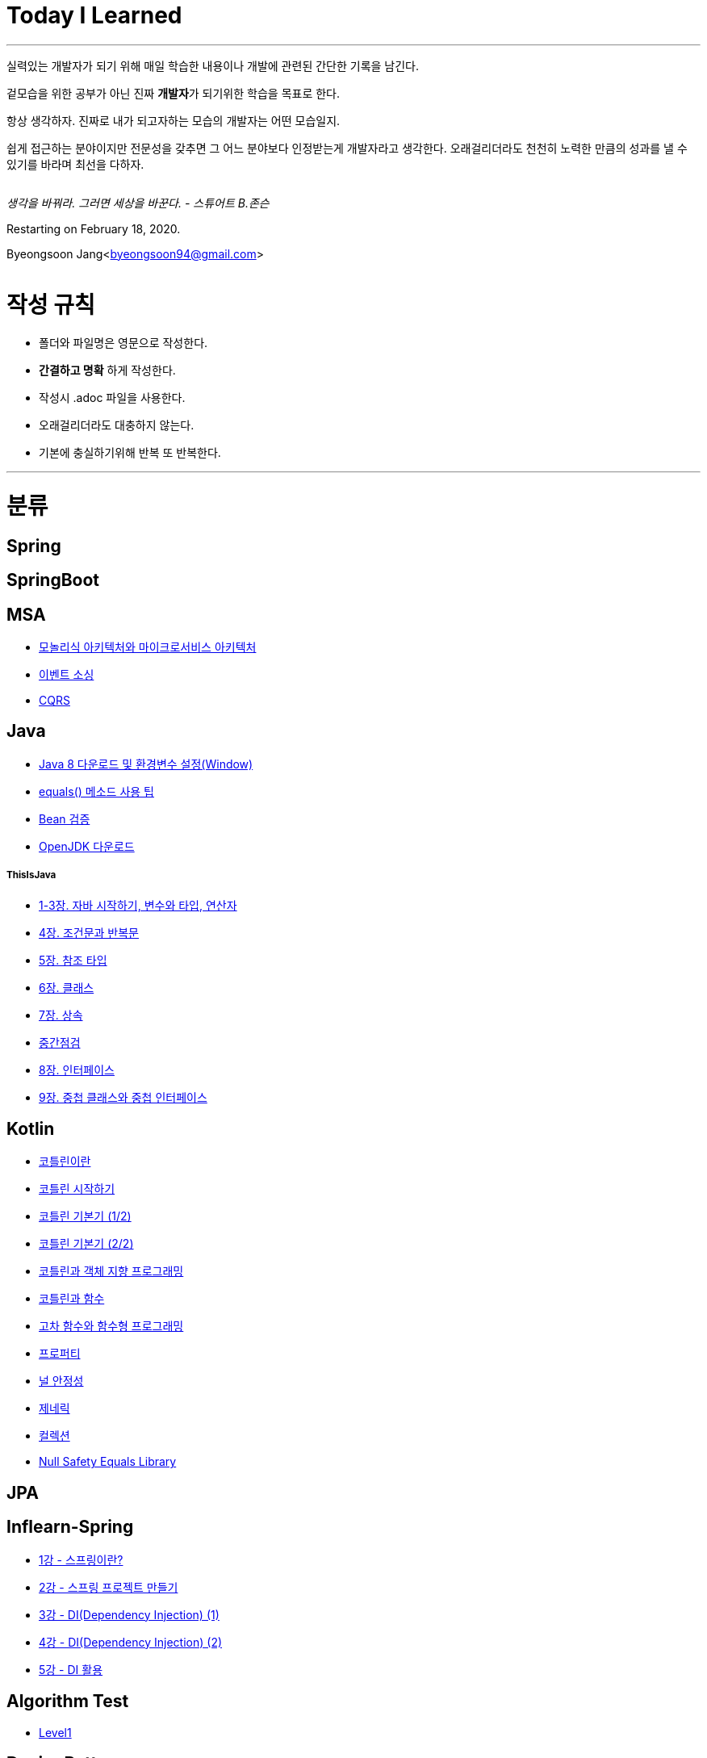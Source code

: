 Today I Learned
===============

:icons: font
:Author: Byeongsoon Jang
:Email: byeongsoon94@gmail.com
:Date: 2020.08.28.
:Revision: 2.3

---

실력있는 개발자가 되기 위해 매일 학습한 내용이나 개발에 관련된 간단한 기록을 남긴다.

겉모습을 위한 공부가 아닌 진짜 **개발자**가 되기위한 학습을 목표로 한다.

====
항상 생각하자. 진짜로 내가 되고자하는 모습의 개발자는 어떤 모습일지.

쉽게 접근하는 분야이지만 전문성을 갖추면 그 어느 분야보다 인정받는게 개발자라고 생각한다.
오래걸리더라도 천천히 노력한 만큼의 성과를 낼 수 있기를 바라며 최선을 다하자.
====

|===
|===

'생각을 바꿔라. 그러면 세상을 바꾼다.  - 스튜어트 B.존슨'

Restarting on February 18, 2020.

Byeongsoon Jang<byeongsoon94@gmail.com>

|===
|===

= 작성 규칙

** 폴더와 파일명은 영문으로 작성한다.
** *간결하고 명확* 하게 작성한다.
** 작성시 .adoc 파일을 사용한다.
** 오래걸리더라도 대충하지 않는다.
** 기본에 충실하기위해 반복 또 반복한다.

---

= 분류

== Spring

== SpringBoot

== MSA

** link:https://github.com/ByeongSoon/TIL/blob/master/MSA/MonolithicAndMicroserviceArchitecture.adoc[모놀리식 아키텍처와 마이크로서비스 아키텍처]
** link:https://github.com/ByeongSoon/TIL/blob/master/MSA/EventSourcing.adoc[이벤트 소싱]
** link:https://github.com/ByeongSoon/TIL/blob/master/MSA/CQRS.adoc[CQRS]

== Java

** link:https://github.com/ByeongSoon/TIL/blob/master/Java/java_8_Download_Tutorial.adoc[Java 8 다운로드 및 환경변수 설정(Window)]
** link:https://github.com/ByeongSoon/TIL/blob/master/Java/equals()_method.adoc[equals() 메소드 사용 팁]
** link:https://github.com/ByeongSoon/TIL/blob/master/Java/Bean-Validation-Tutorial.adoc[Bean 검증]
** link:https://github.com/ByeongSoon/TIL/blob/master/Java/open-jdk-download.adoc[OpenJDK 다운로드]

===== ThisIsJava

** link:https://github.com/ByeongSoon/TIL/blob/master/Java/ThisIsJava/chapter01-03.adoc[1-3장. 자바 시작하기, 변수와 타입, 연산자]
** link:https://github.com/ByeongSoon/TIL/blob/master/Java/ThisIsJava/chapter04.adoc[4장. 조건문과 반복문]
** link:https://github.com/ByeongSoon/TIL/blob/master/Java/ThisIsJava/chapter05.adoc[5장. 참조 타입]
** link:https://github.com/ByeongSoon/TIL/blob/master/Java/ThisIsJava/chapter06.adoc[6장. 클래스]
** link:https://github.com/ByeongSoon/TIL/blob/master/Java/ThisIsJava/chapter07.adoc[7장. 상속]
** link:https://github.com/ByeongSoon/TIL/tree/master/Java/ThisIsJava/%EC%A4%91%EA%B0%84%EC%A0%90%EA%B2%80(chapter01-07)[중간점검]
** link:https://github.com/ByeongSoon/TIL/blob/master/Java/ThisIsJava/chapter08.adoc[8장. 인터페이스]
** link:https://github.com/ByeongSoon/TIL/blob/master/Java/ThisIsJava/chapter09.adoc[9장. 중첩 클래스와 중첩 인터페이스]

== Kotlin

** link:https://github.com/ByeongSoon/TIL/blob/master/Kotlin/%EC%BD%94%ED%8B%80%EB%A6%B0%EC%9D%B4%EB%9E%80.adoc[코틀린이란]
** link:https://github.com/ByeongSoon/TIL/blob/master/Kotlin/ch01_GettingStartedKotlin.adoc[코틀린 시작하기]
** link:https://github.com/ByeongSoon/TIL/blob/master/Kotlin/ch02_KotlinBasics(1:2).adoc[코틀린 기본기 (1/2)]
** link:https://github.com/ByeongSoon/TIL/blob/master/Kotlin/ch02_KotlinBasics(2:2).adoc[코틀린 기본기 (2/2)]
** link:https://github.com/ByeongSoon/TIL/blob/master/Kotlin/ch03_OOPinKotlin.adoc[코틀린과 객체 지향 프로그래밍]
** link:https://github.com/ByeongSoon/TIL/blob/master/Kotlin/ch04_FunctionsInKotlin.adoc[코틀린과 함수]
** link:https://github.com/ByeongSoon/TIL/blob/master/Kotlin/ch05_HigherOrderFunctions.adoc[고차 함수와 함수형 프로그래밍]
** link:https://github.com/ByeongSoon/TIL/blob/master/Kotlin/ch06_Properties.adoc[프로퍼티]
** link:https://github.com/ByeongSoon/TIL/blob/master/Kotlin/ch07_NullSafety.adoc[널 안정성]
** link:https://github.com/ByeongSoon/TIL/blob/master/Kotlin/ch08_Generic.adoc[제네릭]
** link:https://github.com/ByeongSoon/TIL/blob/master/Kotlin/ch10_Collection.adoc[컬렉션]
** link:https://github.com/ByeongSoon/TIL/blob/master/Kotlin/NullSafetyLibrary.adoc[Null Safety Equals Library]

== JPA

== Inflearn-Spring

** link:https://github.com/ByeongSoon/TIL/blob/master/Inflearn-Spring/01-what-is-spring.adoc[1강 - 스프링이란?]
** link:https://github.com/ByeongSoon/TIL/blob/master/Inflearn-Spring/02-creating-spring-priject.adoc[2강 - 스프링 프로젝트 만들기]
** link:https://github.com/ByeongSoon/TIL/blob/master/Inflearn-Spring/03-DI(Dependency-Injection-1).adoc[3강 - DI(Dependency Injection) (1)]
** link:https://github.com/ByeongSoon/TIL/blob/master/Inflearn-Spring/04-DI(Dependency-Injection-2).adoc[4강 - DI(Dependency Injection) (2)]
** link:https://github.com/ByeongSoon/TIL/blob/master/Inflearn-Spring/05-Using-DI.adoc[5강 - DI 활용]

== Algorithm Test

** link:https://github.com/ByeongSoon/TIL/tree/master/Algorithm/Level1[Level1]

== DesignPattern

** link:https://github.com/ByeongSoon/TIL/blob/master/DesignPattern/SingletonPattern.adoc[싱글톤 패턴]
** link:https://github.com/ByeongSoon/TIL/blob/master/DesignPattern/DecoratorPattern.adoc[데커레이터 패턴]

== Basic

** link:https://github.com/ByeongSoon/TIL/blob/master/Basic/http_https.adoc[http와 https란]
** link:https://github.com/ByeongSoon/TIL/blob/master/Basic/FrameworkVsLibray.adoc[프레임워크와 라이브러리 차이점]
** link:https://github.com/ByeongSoon/TIL/blob/master/Basic/TDDandDDD.adoc[TDD와DDD]
** link:https://github.com/ByeongSoon/TIL/blob/master/Basic/aggregate.adoc[애그리거트]

== Linux

** link:https://github.com/ByeongSoon/TIL/blob/master/Linux/LAMP-Server.adoc[미디어위키 서버 구축하기]
** link:https://github.com/ByeongSoon/TIL/blob/master/Basic/ubuntu_ssh_scp.adoc[원격 연결: 네트워크에 연결된 서버에 안전하게 접근하기]
** link:https://github.com/ByeongSoon/TIL/blob/master/Basic/VirtualBox_Ubuntu.adoc[VirtualBox를 이용한 Ubuntu환경 만들기]

== Node.js

** link:https://github.com/ByeongSoon/TIL/blob/master/Nodejs/Node-js-server.adoc[HTTP,TCP 서버와 클라이언트 만들기]

== Typescript

** link:https://github.com/ByeongSoon/TIL/blob/master/Typescript/typescript-inversify.adoc[Inversify]
** link:https://github.com/ByeongSoon/TIL/blob/master/Typescript/typescript-project-preference.adoc[Typescript 프로젝트 설정 및 CI 설정]
